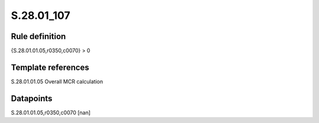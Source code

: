 ===========
S.28.01_107
===========

Rule definition
---------------

{S.28.01.01.05,r0350,c0070} > 0


Template references
-------------------

S.28.01.01.05 Overall MCR calculation


Datapoints
----------

S.28.01.01.05,r0350,c0070 [nan]




